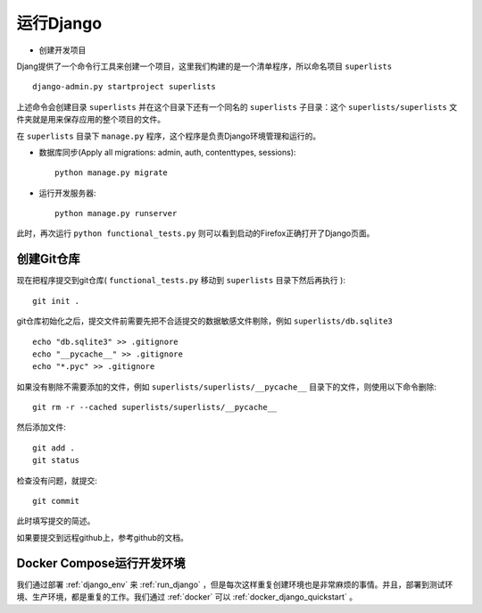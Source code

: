 .. _run_django:

===============
运行Django
===============

- 创建开发项目

Djang提供了一个命令行工具来创建一个项目，这里我们构建的是一个清单程序，所以命名项目 ``superlists`` ::

   django-admin.py startproject superlists

上述命令会创建目录 ``superlists`` 并在这个目录下还有一个同名的 ``superlists`` 子目录：这个 ``superlists/superlists`` 文件夹就是用来保存应用的整个项目的文件。

在 ``superlists`` 目录下 ``manage.py`` 程序，这个程序是负责Django环境管理和运行的。

- 数据库同步(Apply all migrations: admin, auth, contenttypes, sessions)::

   python manage.py migrate

- 运行开发服务器::

   python manage.py runserver

此时，再次运行 ``python functional_tests.py`` 则可以看到启动的Firefox正确打开了Django页面。

创建Git仓库
=============

现在把程序提交到git仓库( ``functional_tests.py`` 移动到 ``superlists`` 目录下然后再执行 )::

   git init .

git仓库初始化之后，提交文件前需要先把不合适提交的数据敏感文件剔除，例如 ``superlists/db.sqlite3`` ::

   echo "db.sqlite3" >> .gitignore
   echo "__pycache__" >> .gitignore
   echo "*.pyc" >> .gitignore

如果没有剔除不需要添加的文件，例如 ``superlists/superlists/__pycache__`` 目录下的文件，则使用以下命令删除::

   git rm -r --cached superlists/superlists/__pycache__

然后添加文件::

   git add .
   git status

检查没有问题，就提交::

   git commit

此时填写提交的简述。

如果要提交到远程github上，参考github的文档。

Docker Compose运行开发环境
===========================

我们通过部署 :ref:`django_env` 来 :ref:`run_django` ，但是每次这样重复创建环境也是非常麻烦的事情。并且，部署到测试环境、生产环境，都是重复的工作。我们通过 :ref:`docker` 可以 :ref:`docker_django_quickstart` 。
